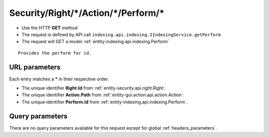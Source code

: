 .. _reuqest-GET-Security/Right/*/Action/*/Perform/*:

**Security/Right/*/Action/*/Perform/***
==========================================================

* Use the HTTP **GET** method
* The request is defined by API call ``indexing.api.indexing.IIndexingService.getPerform``

  
* The request will GET a model :ref:`entity-indexing.api.indexing.Perform`

::

   Provides the perform for id.


URL parameters
-------------------------------------
Each entry matches a **\*** in their respective order.

* The unique identifier **Right.Id** from :ref:`entity-security.api.right.Right`.
* The unique identifier **Action.Path** from :ref:`entity-gui.action.api.action.Action`.
* The unique identifier **Perform.Id** from :ref:`entity-indexing.api.indexing.Perform`.


Query parameters
-------------------------------------
There are no query parameters available for this request except for global :ref:`headers_parameters`.
